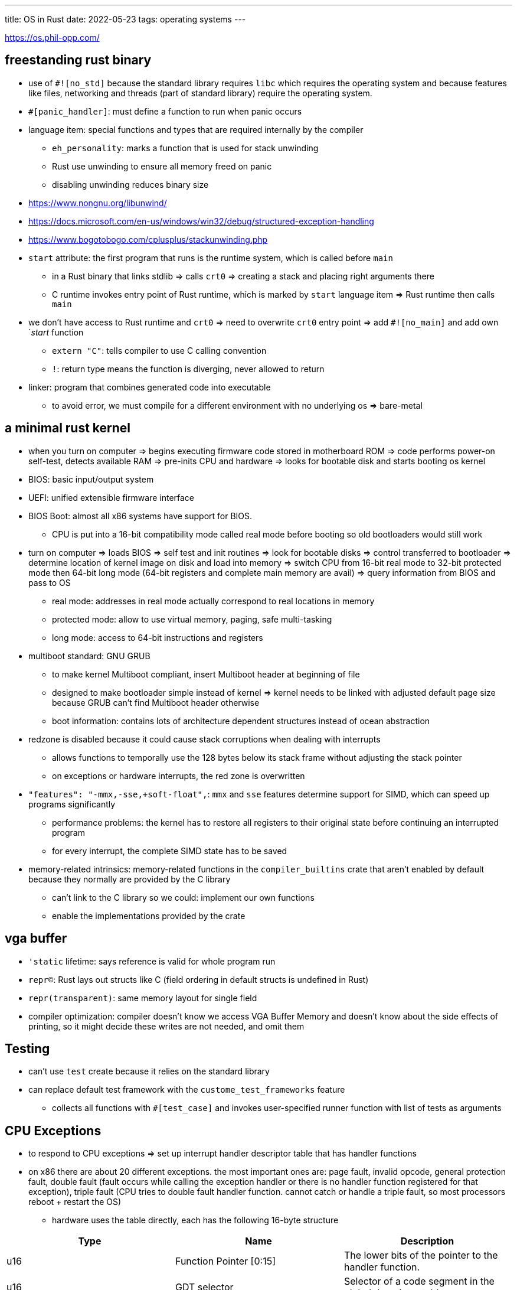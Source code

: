 ---
title: OS in Rust
date: 2022-05-23
tags: operating systems
---

:toc:

https://os.phil-opp.com/

== freestanding rust binary 

* use of `#![no_std]` because the standard library requires `libc` which requires the operating system and because features like files, networking and threads (part of standard library) require the operating system.

* `#[panic_handler]`: must define a function to run when panic occurs

* language item: special functions and types that are required internally by the compiler
** `eh_personality`: marks a function that is used for stack unwinding
** Rust use unwinding to ensure all memory freed on panic
** disabling unwinding reduces binary size

* https://www.nongnu.org/libunwind/
* https://docs.microsoft.com/en-us/windows/win32/debug/structured-exception-handling
* https://www.bogotobogo.com/cplusplus/stackunwinding.php

* `start` attribute: the first program that runs is the runtime system, which is called before `main`
** in a Rust binary that links stdlib => calls `crt0` => creating a stack and placing right arguments there
** C runtime invokes entry point of Rust runtime, which is marked by `start` language item => Rust runtime then calls `main`

* we don't have access to Rust runtime and `crt0` => need to overwrite `crt0` entry point => add `#![no_main]` and add own `_start_ function
** `extern "C"`: tells compiler to use C calling convention
** `!`: return type means the function is diverging, never allowed to return

* linker: program that combines generated code into executable
** to avoid error, we must compile for a different environment with no underlying os => bare-metal

== a minimal rust kernel

* when you turn on computer => begins executing firmware code stored in motherboard ROM => code performs power-on self-test, detects available RAM => pre-inits CPU and hardware => looks for bootable disk and starts booting os kernel
* BIOS: basic input/output system
* UEFI: unified extensible firmware interface

* BIOS Boot: almost all x86 systems have support for BIOS.
** CPU is put into a 16-bit compatibility mode called real mode before booting so old bootloaders would still work

* turn on computer => loads BIOS => self test and init routines => look for bootable disks => control transferred to bootloader => determine location of kernel image on disk and load into memory => switch CPU from 16-bit real mode to 32-bit protected mode then 64-bit long mode (64-bit registers and complete main memory are avail) => query information from BIOS and pass to OS
** real mode: addresses in real mode actually correspond to real locations in memory
** protected mode: allow to use virtual memory, paging, safe multi-tasking
** long mode: access to 64-bit instructions and registers

* multiboot standard: GNU GRUB
** to make kernel Multiboot compliant, insert Multiboot header at beginning of file
** designed to make bootloader simple instead of kernel => kernel needs to be linked with adjusted default page size because GRUB can't find Multiboot header otherwise
** boot information: contains lots of architecture dependent structures instead of ocean abstraction

* redzone is disabled because it could cause stack corruptions when dealing with interrupts
** allows functions to temporally use the 128 bytes below its stack frame without adjusting the stack pointer
** on exceptions or hardware interrupts, the red zone is overwritten

* `"features": "-mmx,-sse,+soft-float",`: `mmx` and `sse` features determine support for SIMD, which can speed up programs significantly
** performance problems: the kernel has to restore all registers to their original state before continuing an interrupted program
** for every interrupt, the complete SIMD state has to be saved

* memory-related intrinsics: memory-related functions in the `compiler_builtins` crate that aren't enabled by default because they normally are provided by the C library
** can't link to the C library so we could: implement our own functions
** enable the implementations provided by the crate

== vga buffer
* `'static` lifetime: says reference is valid for whole program run
* `repr(C)`: Rust lays out structs like C (field ordering in default structs is undefined in Rust)
* `repr(transparent)`: same memory layout for single field
* compiler optimization: compiler doesn't know we access VGA Buffer Memory and doesn't know about the side effects of printing, so it might decide these writes are not needed, and omit them

== Testing
* can't use `test` create because it relies on the standard library
* can replace default test framework with the `custome_test_frameworks` feature
** collects all functions with `#[test_case]` and invokes user-specified runner function with list of tests as arguments

== CPU Exceptions
* to respond to CPU exceptions => set up interrupt handler descriptor table that has handler functions
* on x86 there are about 20 different exceptions. the most important ones are: page fault, invalid opcode, general protection fault, double fault (fault occurs while calling the exception handler or there is no handler function registered for that exception), triple fault (CPU tries to double fault handler function. cannot catch or handle a triple fault, so most processors reboot + restart the OS)
** hardware uses the table directly, each has the following 16-byte structure

[cols="1,1,1"]
|===
|Type|Name|Description

|u16
|Function Pointer [0:15]
|The lower bits of the pointer to the handler function.

|u16
|GDT selector
|Selector of a code segment in the global descriptor table.

|u16
|Options
|link:/posts/notes/os/#_options_field_format[See below]

|u16
|Function Pointer [16:31]
|Middle bits of the pointer to handler function

|u32
|Function Pointer [32:63]
|Remaining bits of the pointer to handler function

|u32
|Reserved
|
|===

=== Options Field Format
[cols="1,1,1"]
|===
|Bits|Name|Description

|0-2
|Interrupt Stack Table Index
|0: Don’t switch stacks, 1-7: Switch to the n-th stack in the Interrupt Stack Table when this handler is called.

|u16
|Reserved
|

|u16
|0: Interrupt Gate, 1: Trap Gate
|If this bit is 0, interrupts are disabled when this handler is called.

|9-11
|must be one
|

|12
|must be zero
|

|13-14
|Descriptor Privilege Level (DPL)
|Minimum privilege level required for calling this handler

|15
|Present
|
|===

* each exception has a predefined IDT value.
* when an exception occurs, the CPU does:

1. push registers on stack, including instruction pointer and RFLAGS register
2. read entry from IDT
3. check if entry is available, double fault if not
4. disable hardware interrupts if entry is an interrupt gate (bit 40 not set)
5. load specified GDT selector into CS segment
6. jump to the specified handler function

=== interrupt calling convention
* functions are invoked voluntarily by a compiler inserted `call` instruction while an exception could occur at any instruction
* Rust does not follow C ABI 
* need calling convention that saves all registers (only registers that are overwritten by the function are backed up)
* for exception and interrupt handlers, pushing return address does not suffice because interrupt handlers run in different context. Instead the CPU does:

1. align the stack pointer: the stack pointer can have any value when an interupt occurs. some cpu instructions require the stack pointer to be aligned on 16 byte boundry 
2. switching stacks: occurs when cpu privilege level changes (or through interrupt stack table)
3. push the old stack pointer: CPU push value of `rsp` and stack segment at time when interrupt occurs, but before alignment.
4. pushing and updating the RFLAGS register: 
